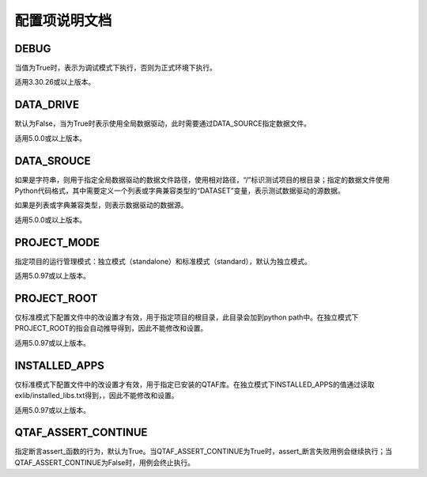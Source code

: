 配置项说明文档
===============

=====
DEBUG
=====
当值为True时，表示为调试模式下执行，否则为正式环境下执行。

适用3.30.26或以上版本。

==========
DATA_DRIVE
==========
默认为False，当为True时表示使用全局数据驱动，此时需要通过DATA_SOURCE指定数据文件。

适用5.0.0或以上版本。


===========
DATA_SROUCE
===========
如果是字符串，则用于指定全局数据驱动的数据文件路径，使用相对路径，“/”标识测试项目的根目录；指定的数据文件使用Python代码格式，其中需要定义一个列表或字典兼容类型的“DATASET”变量，表示测试数据驱动的源数据。

如果是列表或字典兼容类型，则表示数据驱动的数据源。

适用5.0.0或以上版本。

============
PROJECT_MODE
============
指定项目的运行管理模式：独立模式（standalone）和标准模式（standard），默认为独立模式。

适用5.0.97或以上版本。

============
PROJECT_ROOT
============
仅标准模式下配置文件中的改设置才有效，用于指定项目的根目录，此目录会加到python path中。在独立模式下PROJECT_ROOT的指会自动推导得到，因此不能修改和设置。

适用5.0.97或以上版本。

==============
INSTALLED_APPS
==============
仅标准模式下配置文件中的改设置才有效，用于指定已安装的QTAF库。在独立模式下INSTALLED_APPS的值通过读取exlib/installed_libs.txt得到，，因此不能修改和设置。

适用5.0.97或以上版本。

==============
QTAF_ASSERT_CONTINUE
==============
指定断言assert_函数的行为，默认为True。当QTAF_ASSERT_CONTINUE为True时，assert_断言失败用例会继续执行；当QTAF_ASSERT_CONTINUE为False时，用例会终止执行。
